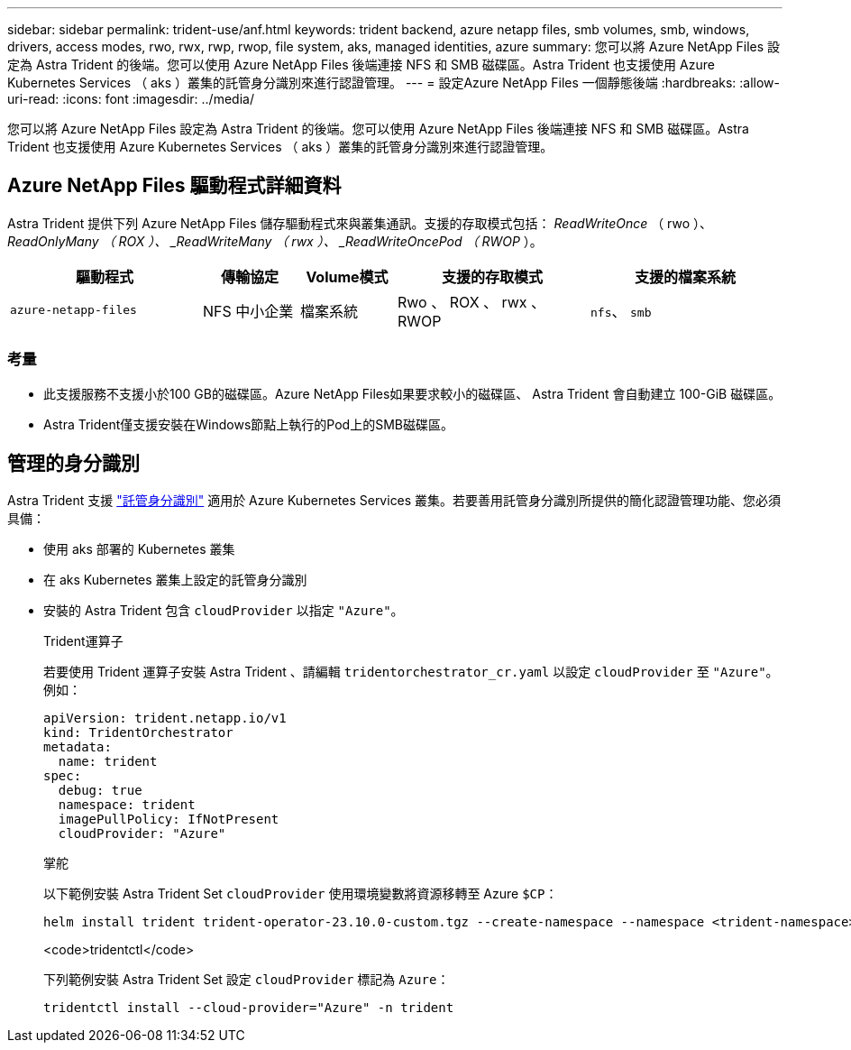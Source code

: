 ---
sidebar: sidebar 
permalink: trident-use/anf.html 
keywords: trident backend, azure netapp files, smb volumes, smb, windows, drivers, access modes, rwo, rwx, rwp, rwop, file system, aks, managed identities, azure 
summary: 您可以將 Azure NetApp Files 設定為 Astra Trident 的後端。您可以使用 Azure NetApp Files 後端連接 NFS 和 SMB 磁碟區。Astra Trident 也支援使用 Azure Kubernetes Services （ aks ）叢集的託管身分識別來進行認證管理。 
---
= 設定Azure NetApp Files 一個靜態後端
:hardbreaks:
:allow-uri-read: 
:icons: font
:imagesdir: ../media/


[role="lead"]
您可以將 Azure NetApp Files 設定為 Astra Trident 的後端。您可以使用 Azure NetApp Files 後端連接 NFS 和 SMB 磁碟區。Astra Trident 也支援使用 Azure Kubernetes Services （ aks ）叢集的託管身分識別來進行認證管理。



== Azure NetApp Files 驅動程式詳細資料

Astra Trident 提供下列 Azure NetApp Files 儲存驅動程式來與叢集通訊。支援的存取模式包括： _ReadWriteOnce_ （ rwo ）、 _ReadOnlyMany （ ROX ）、 _ReadWriteMany （ rwx ）、 _ReadWriteOncePod （ RWOP_ ）。

[cols="2, 1, 1, 2, 2"]
|===
| 驅動程式 | 傳輸協定 | Volume模式 | 支援的存取模式 | 支援的檔案系統 


| `azure-netapp-files`  a| 
NFS
中小企業
 a| 
檔案系統
 a| 
Rwo 、 ROX 、 rwx 、 RWOP
 a| 
`nfs`、 `smb`

|===


=== 考量

* 此支援服務不支援小於100 GB的磁碟區。Azure NetApp Files如果要求較小的磁碟區、 Astra Trident 會自動建立 100-GiB 磁碟區。
* Astra Trident僅支援安裝在Windows節點上執行的Pod上的SMB磁碟區。




== 管理的身分識別

Astra Trident 支援 link:https://learn.microsoft.com/en-us/azure/active-directory/managed-identities-azure-resources/overview["託管身分識別"^] 適用於 Azure Kubernetes Services 叢集。若要善用託管身分識別所提供的簡化認證管理功能、您必須具備：

* 使用 aks 部署的 Kubernetes 叢集
* 在 aks Kubernetes 叢集上設定的託管身分識別
* 安裝的 Astra Trident 包含 `cloudProvider` 以指定 `"Azure"`。
+
[role="tabbed-block"]
====
.Trident運算子
--
若要使用 Trident 運算子安裝 Astra Trident 、請編輯 `tridentorchestrator_cr.yaml` 以設定 `cloudProvider` 至 `"Azure"`。例如：

[listing]
----
apiVersion: trident.netapp.io/v1
kind: TridentOrchestrator
metadata:
  name: trident
spec:
  debug: true
  namespace: trident
  imagePullPolicy: IfNotPresent
  cloudProvider: "Azure"
----
--
.掌舵
--
以下範例安裝 Astra Trident Set `cloudProvider` 使用環境變數將資源移轉至 Azure `$CP`：

[listing]
----
helm install trident trident-operator-23.10.0-custom.tgz --create-namespace --namespace <trident-namespace> --set cloudProvider=$CP
----
--
.<code>tridentctl</code>
--
下列範例安裝 Astra Trident Set 設定 `cloudProvider` 標記為 `Azure`：

[listing]
----
tridentctl install --cloud-provider="Azure" -n trident
----
--
====

